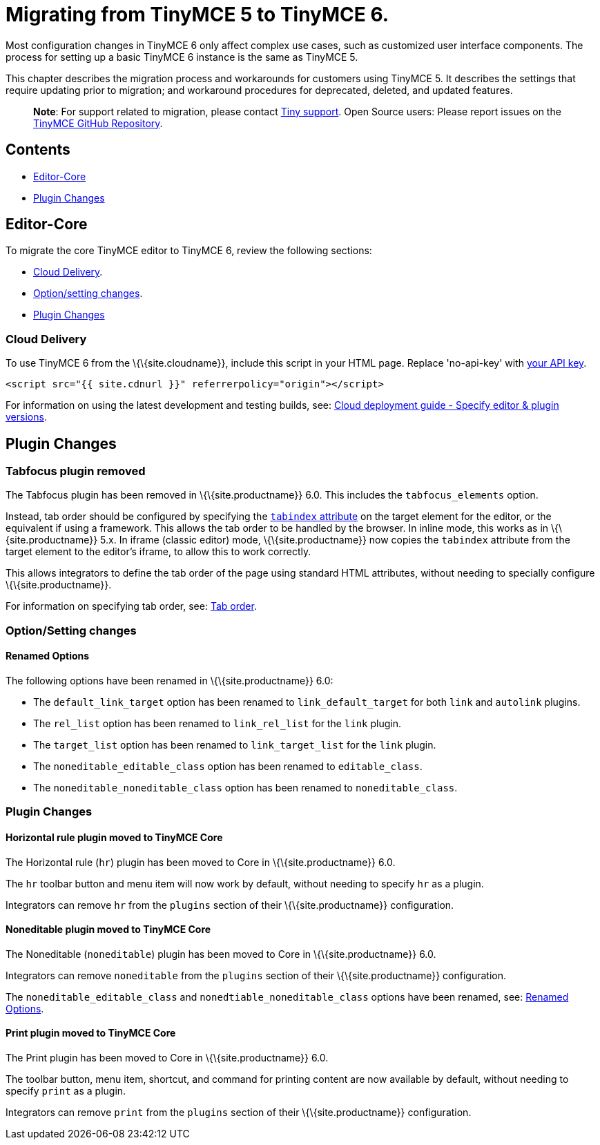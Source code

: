 = Migrating from TinyMCE 5 to TinyMCE 6.

:title_nav: Migrating from TinyMCE 5 :description: Guidance for migrating from TinyMCE 5 to TinyMCE 6. :keywords: migration considerations premigration pre-migration

Most configuration changes in TinyMCE 6 only affect complex use cases, such as customized user interface components. The process for setting up a basic TinyMCE 6 instance is the same as TinyMCE 5.

This chapter describes the migration process and workarounds for customers using TinyMCE 5. It describes the settings that require updating prior to migration; and workaround procedures for deprecated, deleted, and updated features.

____
*Note*: For support related to migration, please contact https://support.tiny.cloud/hc/en-us/requests/new[Tiny support]. Open Source users: Please report issues on the https://github.com/tinymce/tinymce/[TinyMCE GitHub Repository].
____

== Contents

* link:#editor-core[Editor-Core]
* link:#pluginchanges[Plugin Changes]

== Editor-Core

To migrate the core TinyMCE editor to TinyMCE 6, review the following sections:

* link:#clouddelivery[Cloud Delivery].
* link:#optionsettingchanges[Option/setting changes].
* link:#pluginchanges[Plugin Changes]

=== Cloud Delivery

To use TinyMCE 6 from the \{\{site.cloudname}}, include this script in your HTML page. Replace 'no-api-key' with link:{{site.accountsignup}}/[your API key].

[source,html]
----
<script src="{{ site.cdnurl }}" referrerpolicy="origin"></script>
----

For information on using the latest development and testing builds, see: link:{{site.baseurl}}/how-to-guides/cloud-deployment-guide/editor-plugin-version/[Cloud deployment guide - Specify editor & plugin versions].

== Plugin Changes

=== Tabfocus plugin removed

The Tabfocus plugin has been removed in \{\{site.productname}} 6.0. This includes the `+tabfocus_elements+` option.

Instead, tab order should be configured by specifying the https://developer.mozilla.org/en-US/docs/Web/HTML/Global_attributes/tabindex[`+tabindex+` attribute] on the target element for the editor, or the equivalent if using a framework. This allows the tab order to be handled by the browser. In inline mode, this works as in \{\{site.productname}} 5.x. In iframe (classic editor) mode, \{\{site.productname}} now copies the `+tabindex+` attribute from the target element to the editor's iframe, to allow this to work correctly.

This allows integrators to define the tab order of the page using standard HTML attributes, without needing to specially configure \{\{site.productname}}.

For information on specifying tab order, see: link:{{site.baseurl}}/configure/accessibility#taborder[Tab order].

=== Option/Setting changes

==== Renamed Options

The following options have been renamed in \{\{site.productname}} 6.0:

* The `+default_link_target+` option has been renamed to `+link_default_target+` for both `+link+` and `+autolink+` plugins.
* The `+rel_list+` option has been renamed to `+link_rel_list+` for the `+link+` plugin.
* The `+target_list+` option has been renamed to `+link_target_list+` for the `+link+` plugin.
* The `+noneditable_editable_class+` option has been renamed to `+editable_class+`.
* The `+noneditable_noneditable_class+` option has been renamed to `+noneditable_class+`.

=== Plugin Changes

==== Horizontal rule plugin moved to TinyMCE Core

The Horizontal rule (`+hr+`) plugin has been moved to Core in \{\{site.productname}} 6.0.

The `+hr+` toolbar button and menu item will now work by default, without needing to specify `+hr+` as a plugin.

Integrators can remove `+hr+` from the `+plugins+` section of their \{\{site.productname}} configuration.

==== Noneditable plugin moved to TinyMCE Core

The Noneditable (`+noneditable+`) plugin has been moved to Core in \{\{site.productname}} 6.0.

Integrators can remove `+noneditable+` from the `+plugins+` section of their \{\{site.productname}} configuration.

The `+noneditable_editable_class+` and `+nonedtiable_noneditable_class+` options have been renamed, see: link:#renamedoptions[Renamed Options].

==== Print plugin moved to TinyMCE Core

The Print plugin has been moved to Core in \{\{site.productname}} 6.0.

The toolbar button, menu item, shortcut, and command for printing content are now available by default, without needing to specify `+print+` as a plugin.

Integrators can remove `+print+` from the `+plugins+` section of their \{\{site.productname}} configuration.
